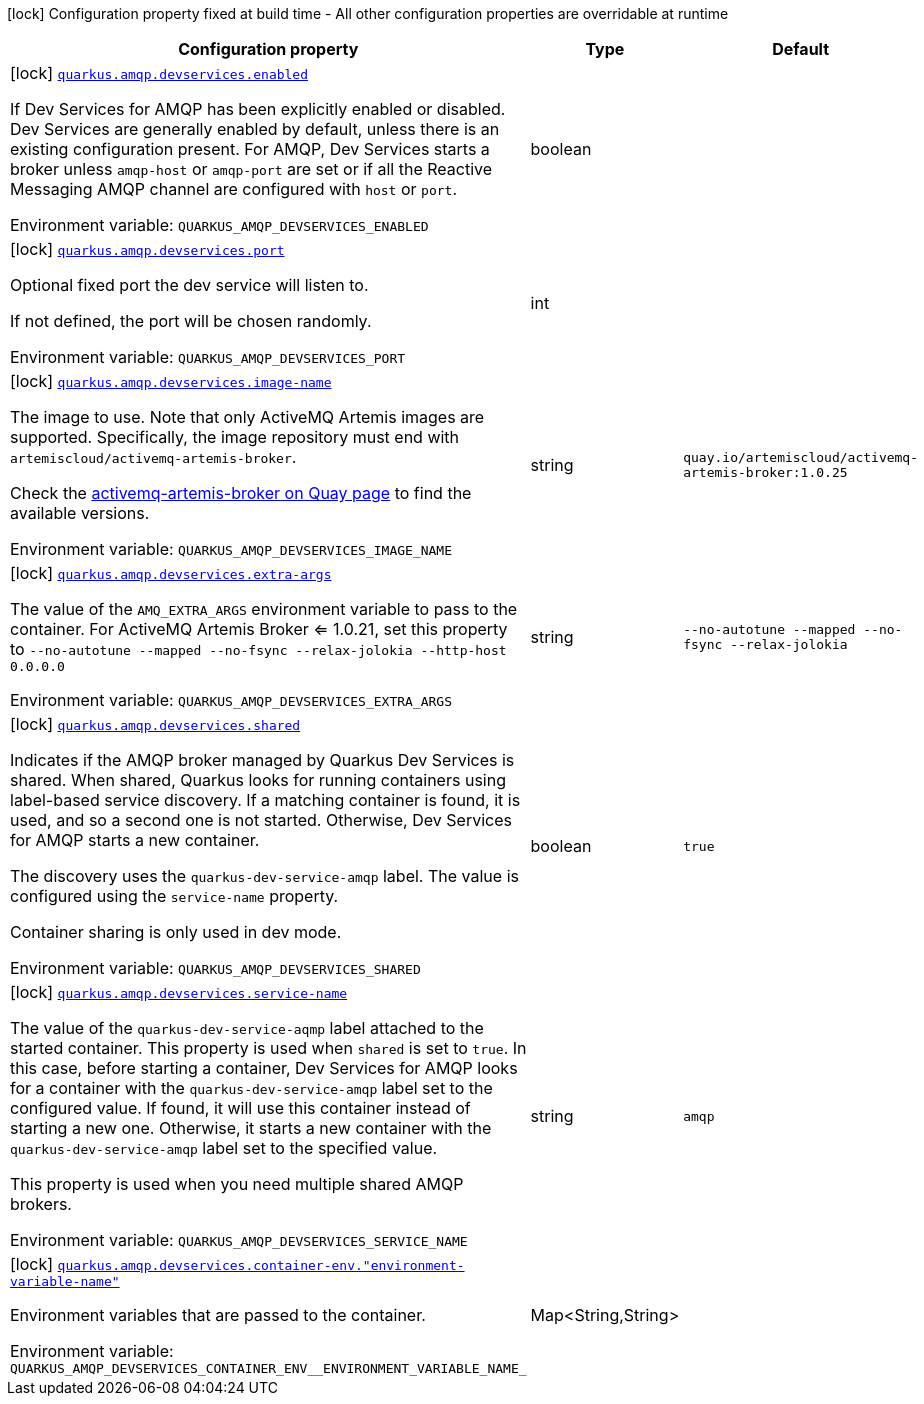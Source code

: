 :summaryTableId: quarkus-messaging-amqp_quarkus-amqp-devservices
[.configuration-legend]
icon:lock[title=Fixed at build time] Configuration property fixed at build time - All other configuration properties are overridable at runtime
[.configuration-reference, cols="80,.^10,.^10"]
|===

h|[.header-title]##Configuration property##
h|Type
h|Default

a|icon:lock[title=Fixed at build time] [[quarkus-messaging-amqp_quarkus-amqp-devservices_quarkus-amqp-devservices-enabled]] [.property-path]##link:#quarkus-messaging-amqp_quarkus-amqp-devservices_quarkus-amqp-devservices-enabled[`quarkus.amqp.devservices.enabled`]##

[.description]
--
If Dev Services for AMQP has been explicitly enabled or disabled. Dev Services are generally enabled by default, unless there is an existing configuration present. For AMQP, Dev Services starts a broker unless `amqp-host` or `amqp-port` are set or if all the Reactive Messaging AMQP channel are configured with `host` or `port`.


ifdef::add-copy-button-to-env-var[]
Environment variable: env_var_with_copy_button:+++QUARKUS_AMQP_DEVSERVICES_ENABLED+++[]
endif::add-copy-button-to-env-var[]
ifndef::add-copy-button-to-env-var[]
Environment variable: `+++QUARKUS_AMQP_DEVSERVICES_ENABLED+++`
endif::add-copy-button-to-env-var[]
--
|boolean
|

a|icon:lock[title=Fixed at build time] [[quarkus-messaging-amqp_quarkus-amqp-devservices_quarkus-amqp-devservices-port]] [.property-path]##link:#quarkus-messaging-amqp_quarkus-amqp-devservices_quarkus-amqp-devservices-port[`quarkus.amqp.devservices.port`]##

[.description]
--
Optional fixed port the dev service will listen to.

If not defined, the port will be chosen randomly.


ifdef::add-copy-button-to-env-var[]
Environment variable: env_var_with_copy_button:+++QUARKUS_AMQP_DEVSERVICES_PORT+++[]
endif::add-copy-button-to-env-var[]
ifndef::add-copy-button-to-env-var[]
Environment variable: `+++QUARKUS_AMQP_DEVSERVICES_PORT+++`
endif::add-copy-button-to-env-var[]
--
|int
|

a|icon:lock[title=Fixed at build time] [[quarkus-messaging-amqp_quarkus-amqp-devservices_quarkus-amqp-devservices-image-name]] [.property-path]##link:#quarkus-messaging-amqp_quarkus-amqp-devservices_quarkus-amqp-devservices-image-name[`quarkus.amqp.devservices.image-name`]##

[.description]
--
The image to use. Note that only ActiveMQ Artemis images are supported. Specifically, the image repository must end with `artemiscloud/activemq-artemis-broker`.

Check the link:https://quay.io/repository/artemiscloud/activemq-artemis-broker[activemq-artemis-broker on Quay page] to find the available versions.


ifdef::add-copy-button-to-env-var[]
Environment variable: env_var_with_copy_button:+++QUARKUS_AMQP_DEVSERVICES_IMAGE_NAME+++[]
endif::add-copy-button-to-env-var[]
ifndef::add-copy-button-to-env-var[]
Environment variable: `+++QUARKUS_AMQP_DEVSERVICES_IMAGE_NAME+++`
endif::add-copy-button-to-env-var[]
--
|string
|`quay.io/artemiscloud/activemq-artemis-broker:1.0.25`

a|icon:lock[title=Fixed at build time] [[quarkus-messaging-amqp_quarkus-amqp-devservices_quarkus-amqp-devservices-extra-args]] [.property-path]##link:#quarkus-messaging-amqp_quarkus-amqp-devservices_quarkus-amqp-devservices-extra-args[`quarkus.amqp.devservices.extra-args`]##

[.description]
--
The value of the `AMQ_EXTRA_ARGS` environment variable to pass to the container. For ActiveMQ Artemis Broker <= 1.0.21, set this property to `--no-autotune --mapped --no-fsync --relax-jolokia --http-host 0.0.0.0`


ifdef::add-copy-button-to-env-var[]
Environment variable: env_var_with_copy_button:+++QUARKUS_AMQP_DEVSERVICES_EXTRA_ARGS+++[]
endif::add-copy-button-to-env-var[]
ifndef::add-copy-button-to-env-var[]
Environment variable: `+++QUARKUS_AMQP_DEVSERVICES_EXTRA_ARGS+++`
endif::add-copy-button-to-env-var[]
--
|string
|`--no-autotune --mapped --no-fsync --relax-jolokia`

a|icon:lock[title=Fixed at build time] [[quarkus-messaging-amqp_quarkus-amqp-devservices_quarkus-amqp-devservices-shared]] [.property-path]##link:#quarkus-messaging-amqp_quarkus-amqp-devservices_quarkus-amqp-devservices-shared[`quarkus.amqp.devservices.shared`]##

[.description]
--
Indicates if the AMQP broker managed by Quarkus Dev Services is shared. When shared, Quarkus looks for running containers using label-based service discovery. If a matching container is found, it is used, and so a second one is not started. Otherwise, Dev Services for AMQP starts a new container.

The discovery uses the `quarkus-dev-service-amqp` label. The value is configured using the `service-name` property.

Container sharing is only used in dev mode.


ifdef::add-copy-button-to-env-var[]
Environment variable: env_var_with_copy_button:+++QUARKUS_AMQP_DEVSERVICES_SHARED+++[]
endif::add-copy-button-to-env-var[]
ifndef::add-copy-button-to-env-var[]
Environment variable: `+++QUARKUS_AMQP_DEVSERVICES_SHARED+++`
endif::add-copy-button-to-env-var[]
--
|boolean
|`true`

a|icon:lock[title=Fixed at build time] [[quarkus-messaging-amqp_quarkus-amqp-devservices_quarkus-amqp-devservices-service-name]] [.property-path]##link:#quarkus-messaging-amqp_quarkus-amqp-devservices_quarkus-amqp-devservices-service-name[`quarkus.amqp.devservices.service-name`]##

[.description]
--
The value of the `quarkus-dev-service-aqmp` label attached to the started container. This property is used when `shared` is set to `true`. In this case, before starting a container, Dev Services for AMQP looks for a container with the `quarkus-dev-service-amqp` label set to the configured value. If found, it will use this container instead of starting a new one. Otherwise, it starts a new container with the `quarkus-dev-service-amqp` label set to the specified value.

This property is used when you need multiple shared AMQP brokers.


ifdef::add-copy-button-to-env-var[]
Environment variable: env_var_with_copy_button:+++QUARKUS_AMQP_DEVSERVICES_SERVICE_NAME+++[]
endif::add-copy-button-to-env-var[]
ifndef::add-copy-button-to-env-var[]
Environment variable: `+++QUARKUS_AMQP_DEVSERVICES_SERVICE_NAME+++`
endif::add-copy-button-to-env-var[]
--
|string
|`amqp`

a|icon:lock[title=Fixed at build time] [[quarkus-messaging-amqp_quarkus-amqp-devservices_quarkus-amqp-devservices-container-env-environment-variable-name]] [.property-path]##link:#quarkus-messaging-amqp_quarkus-amqp-devservices_quarkus-amqp-devservices-container-env-environment-variable-name[`quarkus.amqp.devservices.container-env."environment-variable-name"`]##

[.description]
--
Environment variables that are passed to the container.


ifdef::add-copy-button-to-env-var[]
Environment variable: env_var_with_copy_button:+++QUARKUS_AMQP_DEVSERVICES_CONTAINER_ENV__ENVIRONMENT_VARIABLE_NAME_+++[]
endif::add-copy-button-to-env-var[]
ifndef::add-copy-button-to-env-var[]
Environment variable: `+++QUARKUS_AMQP_DEVSERVICES_CONTAINER_ENV__ENVIRONMENT_VARIABLE_NAME_+++`
endif::add-copy-button-to-env-var[]
--
|Map<String,String>
|

|===


:!summaryTableId: